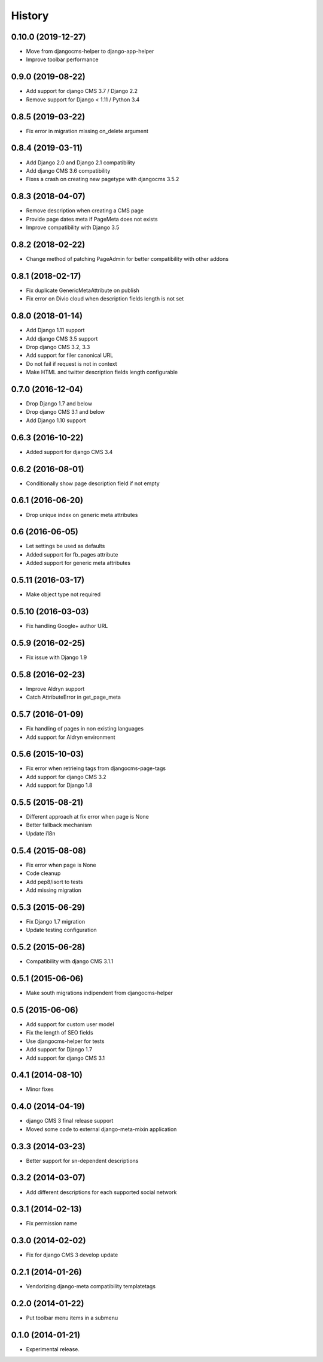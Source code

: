 .. :changelog:

*******
History
*******

0.10.0 (2019-12-27)
===================

* Move from djangocms-helper to django-app-helper
* Improve toolbar performance

0.9.0 (2019-08-22)
==================

* Add support for django CMS 3.7 / Django 2.2
* Remove support for Django < 1.11 / Python 3.4

0.8.5 (2019-03-22)
==================

* Fix error in migration missing on_delete argument

0.8.4 (2019-03-11)
==================

* Add Django 2.0 and Django 2.1 compatibility
* Add django CMS 3.6 compatibility
* Fixes a crash on creating new pagetype with djangocms 3.5.2

0.8.3 (2018-04-07)
==================

* Remove description when creating a CMS page
* Provide page dates meta if PageMeta does not exists
* Improve compatibility with Django 3.5

0.8.2 (2018-02-22)
==================

* Change method of patching PageAdmin for better compatibility with other addons

0.8.1 (2018-02-17)
==================

* Fix duplicate GenericMetaAttribute on publish
* Fix error on Divio cloud when description fields length is not set

0.8.0 (2018-01-14)
==================

* Add Django 1.11 support
* Add django CMS 3.5 support
* Drop django CMS 3.2, 3.3
* Add support for filer canonical URL
* Do not fail if request is not in context
* Make HTML and twitter description fields length configurable

0.7.0 (2016-12-04)
==================

* Drop Django 1.7 and below
* Drop django CMS 3.1 and below
* Add Django 1.10 support

0.6.3 (2016-10-22)
==================

* Added support for django CMS 3.4

0.6.2 (2016-08-01)
==================

* Conditionally show page description field if not empty

0.6.1 (2016-06-20)
==================

* Drop unique index on generic meta attributes

0.6 (2016-06-05)
================

* Let settings be used as defaults
* Added support for fb_pages attribute
* Added support for generic meta attributes

0.5.11 (2016-03-17)
===================

* Make object type not required

0.5.10 (2016-03-03)
===================

* Fix handling Google+ author URL

0.5.9 (2016-02-25)
==================

* Fix issue with Django 1.9

0.5.8 (2016-02-23)
==================

* Improve Aldryn support
* Catch AttributeError in get_page_meta

0.5.7 (2016-01-09)
==================

* Fix handling of pages in non existing languages
* Add support for Aldryn environment

0.5.6 (2015-10-03)
==================

* Fix error when retrieing tags from djangocms-page-tags
* Add support for django CMS 3.2
* Add support for Django 1.8

0.5.5 (2015-08-21)
==================

* Different approach at fix error when page is None
* Better fallback mechanism
* Update i18n

0.5.4 (2015-08-08)
==================

* Fix error when page is None
* Code cleanup
* Add pep8/isort to tests
* Add missing migration

0.5.3 (2015-06-29)
==================

* Fix Django 1.7 migration
* Update testing configuration

0.5.2 (2015-06-28)
==================

* Compatibility with django CMS 3.1.1

0.5.1 (2015-06-06)
==================

* Make south migrations indipendent from djangocms-helper

0.5 (2015-06-06)
================

* Add support for custom user model
* Fix the length of SEO fields
* Use djangocms-helper for tests
* Add support for Django 1.7
* Add support for django CMS 3.1

0.4.1 (2014-08-10)
==================

* Minor fixes

0.4.0 (2014-04-19)
==================

* django CMS 3 final release support
* Moved some code to external django-meta-mixin application

0.3.3 (2014-03-23)
==================

* Better support for sn-dependent descriptions

0.3.2 (2014-03-07)
==================

* Add different descriptions for each supported social network

0.3.1 (2014-02-13)
==================

* Fix permission name

0.3.0 (2014-02-02)
==================

* Fix for django CMS 3 develop update

0.2.1 (2014-01-26)
==================

* Vendorizing django-meta compatibility templatetags

0.2.0 (2014-01-22)
==================

* Put toolbar menu items in a submenu

0.1.0 (2014-01-21)
==================

* Experimental release.
